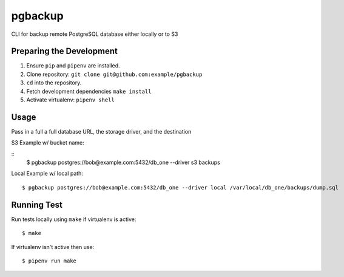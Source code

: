 pgbackup
========

CLI for backup remote PostgreSQL database either locally or to S3


Preparing the Development
-------------------------

1. Ensure ``pip`` and ``pipenv`` are installed.
2. Clone repository: ``git clone git@github.com:example/pgbackup``
3. ``cd`` into the repository.
4. Fetch development dependencies ``make install``
5. Activate virtualenv: ``pipenv shell``

Usage
-----

Pass in a full a full database URL, the storage driver, and the destination

S3 Example w/ bucket name:

::
    $ pgbackup postgres://bob@example.com:5432/db_one --driver s3 backups

Local Example w/ local path:

::

    $ pgbackup postgres://bob@example.com:5432/db_one --driver local /var/local/db_one/backups/dump.sql


Running Test
------------

Run tests locally using ``make`` if virtualenv is active:

::
    
    $ make

If virtualenv isn't active then use:

::

    $ pipenv run make
